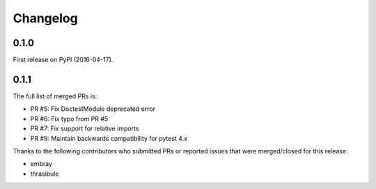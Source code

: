 Changelog
=========

0.1.0
-----

First release on PyPI (2016-04-17).

0.1.1
-----

The full list of merged PRs is:

* PR #5: Fix DoctestModule deprecated error
* PR #6: Fix typo from PR #5
* PR #7: Fix support for relative imports
* PR #9: Maintain backwards compatibility for pytest 4.x

Thanks to the following contributors who submitted PRs or reported issues that were merged/closed for this release:

- embray
- thrasibule
